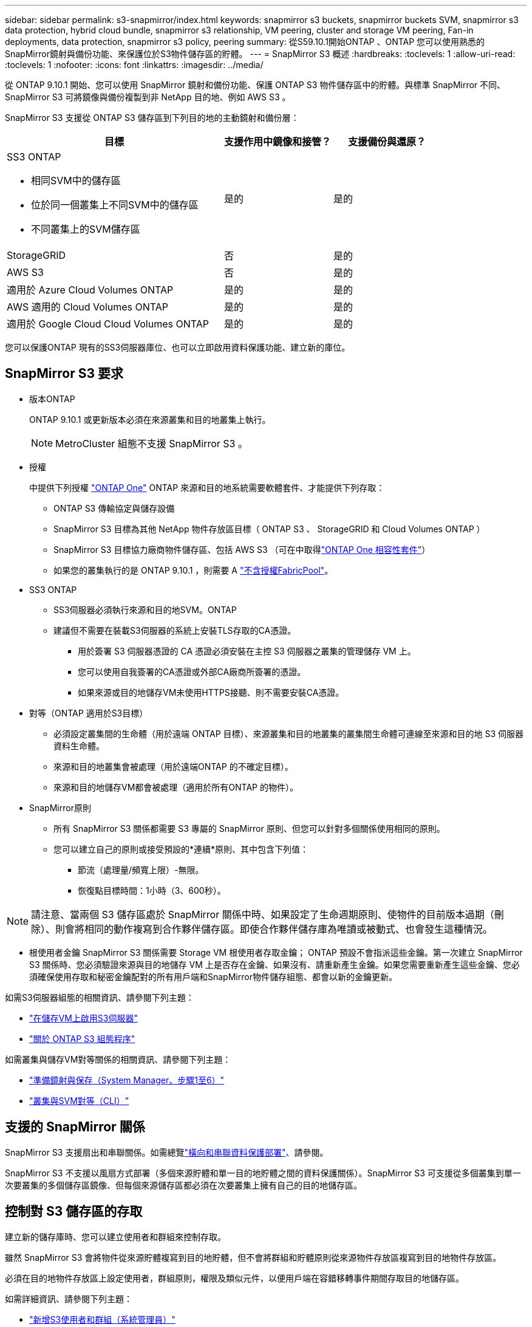 ---
sidebar: sidebar 
permalink: s3-snapmirror/index.html 
keywords: snapmirror s3 buckets, snapmirror buckets SVM, snapmirror s3 data protection, hybrid cloud bundle, snapmirror s3 relationship, VM peering, cluster and storage VM peering, Fan-in deployments, data protection, snapmirror s3 policy, peering 
summary: 從S59.10.1開始ONTAP 、ONTAP 您可以使用熟悉的SnapMirror鏡射與備份功能、來保護位於S3物件儲存區的貯體。 
---
= SnapMirror S3 概述
:hardbreaks:
:toclevels: 1
:allow-uri-read: 
:toclevels: 1
:nofooter: 
:icons: font
:linkattrs: 
:imagesdir: ../media/


[role="lead"]
從 ONTAP 9.10.1 開始、您可以使用 SnapMirror 鏡射和備份功能、保護 ONTAP S3 物件儲存區中的貯體。與標準 SnapMirror 不同、 SnapMirror S3 可將鏡像與備份複製到非 NetApp 目的地、例如 AWS S3 。

SnapMirror S3 支援從 ONTAP S3 儲存區到下列目的地的主動鏡射和備份層：

[cols="50,25,25"]
|===
| 目標 | 支援作用中鏡像和接管？ | 支援備份與還原？ 


 a| 
SS3 ONTAP

* 相同SVM中的儲存區
* 位於同一個叢集上不同SVM中的儲存區
* 不同叢集上的SVM儲存區

| 是的 | 是的 


| StorageGRID | 否 | 是的 


| AWS S3 | 否 | 是的 


| 適用於 Azure Cloud Volumes ONTAP | 是的 | 是的 


| AWS 適用的 Cloud Volumes ONTAP | 是的 | 是的 


| 適用於 Google Cloud Cloud Volumes ONTAP | 是的 | 是的 
|===
您可以保護ONTAP 現有的SS3伺服器庫位、也可以立即啟用資料保護功能、建立新的庫位。



== SnapMirror S3 要求

* 版本ONTAP
+
ONTAP 9.10.1 或更新版本必須在來源叢集和目的地叢集上執行。

+

NOTE: MetroCluster 組態不支援 SnapMirror S3 。

* 授權
+
中提供下列授權 link:../system-admin/manage-licenses-concept.html["ONTAP One"] ONTAP 來源和目的地系統需要軟體套件、才能提供下列存取：

+
** ONTAP S3 傳輸協定與儲存設備
** SnapMirror S3 目標為其他 NetApp 物件存放區目標（ ONTAP S3 、 StorageGRID 和 Cloud Volumes ONTAP ）
** SnapMirror S3 目標協力廠商物件儲存區、包括 AWS S3 （可在中取得link:../data-protection/install-snapmirror-cloud-license-task.html["ONTAP One 相容性套件"]）
** 如果您的叢集執行的是 ONTAP 9.10.1 ，則需要 A link:../fabricpool/install-license-aws-azure-ibm-task.html["不含授權FabricPool"]。


* SS3 ONTAP
+
** SS3伺服器必須執行來源和目的地SVM。ONTAP
** 建議但不需要在裝載S3伺服器的系統上安裝TLS存取的CA憑證。
+
*** 用於簽署 S3 伺服器憑證的 CA 憑證必須安裝在主控 S3 伺服器之叢集的管理儲存 VM 上。
*** 您可以使用自我簽署的CA憑證或外部CA廠商所簽署的憑證。
*** 如果來源或目的地儲存VM未使用HTTPS接聽、則不需要安裝CA憑證。




* 對等（ONTAP 適用於S3目標）
+
** 必須設定叢集間的生命體（用於遠端 ONTAP 目標）、來源叢集和目的地叢集的叢集間生命體可連線至來源和目的地 S3 伺服器資料生命體。
** 來源和目的地叢集會被處理（用於遠端ONTAP 的不確定目標）。
** 來源和目的地儲存VM都會被處理（適用於所有ONTAP 的物件）。


* SnapMirror原則
+
** 所有 SnapMirror S3 關係都需要 S3 專屬的 SnapMirror 原則、但您可以針對多個關係使用相同的原則。
** 您可以建立自己的原則或接受預設的*連續*原則、其中包含下列值：
+
*** 節流（處理量/頻寬上限）-無限。
*** 恢復點目標時間：1小時（3、600秒）。







NOTE: 請注意、當兩個 S3 儲存區處於 SnapMirror 關係中時、如果設定了生命週期原則、使物件的目前版本過期（刪除）、則會將相同的動作複寫到合作夥伴儲存區。即使合作夥伴儲存庫為唯讀或被動式、也會發生這種情況。

* 根使用者金鑰 SnapMirror S3 關係需要 Storage VM 根使用者存取金鑰； ONTAP 預設不會指派這些金鑰。第一次建立 SnapMirror S3 關係時、您必須驗證來源與目的地儲存 VM 上是否存在金鑰、如果沒有、請重新產生金鑰。如果您需要重新產生這些金鑰、您必須確保使用存取和秘密金鑰配對的所有用戶端和SnapMirror物件儲存組態、都會以新的金鑰更新。


如需S3伺服器組態的相關資訊、請參閱下列主題：

* link:../task_object_provision_enable_s3_server.html["在儲存VM上啟用S3伺服器"]
* link:../s3-config/index.html["關於 ONTAP S3 組態程序"]


如需叢集與儲存VM對等關係的相關資訊、請參閱下列主題：

* link:../task_dp_prepare_mirror.html["準備鏡射與保存（System Manager、步驟1至6）"]
* link:../peering/index.html["叢集與SVM對等（CLI）"]




== 支援的 SnapMirror 關係

SnapMirror S3 支援扇出和串聯關係。如需總覽link:../data-protection/supported-deployment-config-concept.html["橫向和串聯資料保護部署"]、請參閱。

SnapMirror S3 不支援以風扇方式部署（多個來源貯體和單一目的地貯體之間的資料保護關係）。SnapMirror S3 可支援從多個叢集到單一次要叢集的多個儲存區鏡像、但每個來源儲存區都必須在次要叢集上擁有自己的目的地儲存區。



== 控制對 S3 儲存區的存取

建立新的儲存庫時、您可以建立使用者和群組來控制存取。

雖然 SnapMirror S3 會將物件從來源貯體複寫到目的地貯體，但不會將群組和貯體原則從來源物件存放區複寫到目的地物件存放區。

必須在目的地物件存放區上設定使用者，群組原則，權限及類似元件，以便用戶端在容錯移轉事件期間存取目的地儲存區。

如需詳細資訊、請參閱下列主題：

* link:../task_object_provision_add_s3_users_groups.html["新增S3使用者和群組（系統管理員）"]
* link:../s3-config/create-s3-user-task.html["建立S3使用者（CLI）"]
* link:../s3-config/create-modify-groups-task.html["建立或修改S3群組（CLI）"]




== 將 S3 物件鎖定及版本設定搭配 SnapMirror S3 使用

您可以在啟用物件鎖定和版本設定的 ONTAP 儲存區上使用 SnapMirror S3 ，但需注意以下幾點：

* 若要在啟用物件鎖定的情況下複寫來源貯體，目的地貯體也必須啟用物件鎖定。此外，來源和目的地都必須啟用版本設定。如此可避免在兩個貯體都有不同的預設保留原則時，將刪除鏡射到目的地貯體。
* S3 SnapMirror 不會複寫物件的歷史版本。只會複寫物件的目前版本。


當物件鎖定物件鏡射至目的地儲存區時，它們會維持其原始保留時間。如果複寫未鎖定的物件，則會採用目的地儲存區的預設保留期間。例如：

* 貯體 A 的預設保留期間為 30 天，而貯體 B 的預設保留期間為 60 天。從 Bucket A 複製到 Bucket B 的物件將維持其 30 天的保留期間，即使它低於 Bucket B 的預設保留期間
* 貯體 A 沒有預設保留期間，而貯體 B 的預設保留期間為 60 天。將解除鎖定的物件從儲存區 A 複寫至儲存區 B 時，將採用 60 天的保留期間。如果物件是在 Bucket A 中手動鎖定，則當複寫到 Bucket B 時，它會維持其原始保留期間
* 貯體 A 的預設保留期間為 30 天，而貯體 B 則沒有預設保留期間。從 Bucket A 複製到 Bucket B 的物件將維持其 30 天的保留期間。

